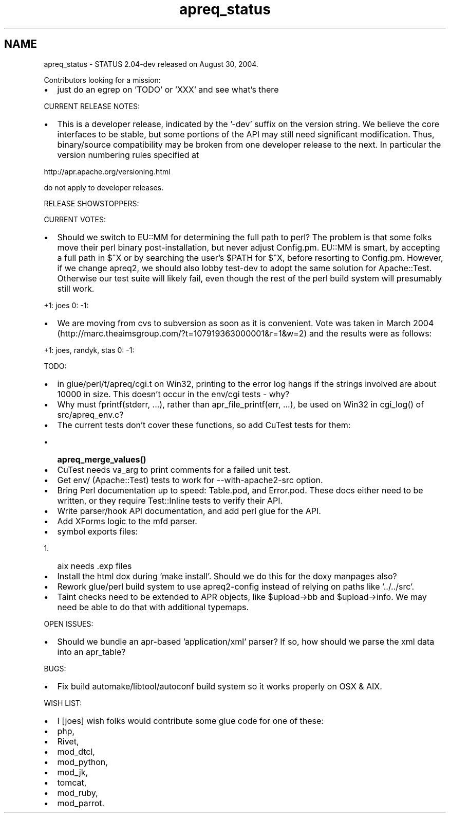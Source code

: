 .TH "apreq_status" 3 "30 Aug 2004" "Version 2.04-dev" "libapreq2" \" -*- nroff -*-
.ad l
.nh
.SH NAME
apreq_status \- STATUS
2.04-dev released on August 30, 2004.
.PP
Contributors looking for a mission:
.PP
.IP "\(bu" 2
just do an egrep on 'TODO' or 'XXX' and see what's there
.PP
.PP
CURRENT RELEASE NOTES:
.PP
.IP "\(bu" 2
This is a developer release, indicated by the '-dev' suffix on the version string. We believe the core interfaces to be stable, but some portions of the API may still need significant modification. Thus, binary/source compatibility may be broken from one developer release to the next. In particular the version numbering rules specified at
.PP
.PP
http://apr.apache.org/versioning.html
.PP
do not apply to developer releases.
.PP
RELEASE SHOWSTOPPERS:
.PP
CURRENT VOTES:
.PP
.IP "\(bu" 2
Should we switch to EU::MM for determining the full path to perl? The problem is that some folks move their perl binary post-installation, but never adjust Config.pm. EU::MM is smart, by accepting a full path in $^X or by searching the user's $PATH for $^X, before resorting to Config.pm. However, if we change apreq2, we should also lobby test-dev to adopt the same solution for Apache::Test. Otherwise our test suite will likely fail, even though the rest of the perl build system will presumably still work.
.PP
.PP
+1: joes 0: -1:
.PP
.IP "\(bu" 2
We are moving from cvs to subversion as soon as it is convenient. Vote was taken in March 2004 (http://marc.theaimsgroup.com/?t=107919363000001&r=1&w=2) and the results were as follows:
.PP
.PP
+1: joes, randyk, stas 0: -1:
.PP
TODO:
.PP
.IP "\(bu" 2
in glue/perl/t/apreq/cgi.t on Win32, printing to the error log hangs if the strings involved are about 10000 in size. This doesn't occur in the env/cgi tests - why?
.PP
.PP
.IP "\(bu" 2
Why must fprintf(stderr, ...), rather than apr_file_printf(err, ...), be used on Win32 in cgi_log() of src/apreq_env.c?
.PP
.PP
.IP "\(bu" 2
The current tests don't cover these functions, so add CuTest tests for them:
.IP "  \(bu" 4
\fBapreq_merge_values()\fP
.PP

.PP
.PP
.IP "\(bu" 2
CuTest needs va_arg to print comments for a failed unit test.
.PP
.PP
.IP "\(bu" 2
Get env/ (Apache::Test) tests to work for --with-apache2-src option.
.PP
.PP
.IP "\(bu" 2
Bring Perl documentation up to speed: Table.pod, and Error.pod. These docs either need to be written, or they require Test::Inline tests to verify their API.
.PP
.PP
.IP "\(bu" 2
Write parser/hook API documentation, and add perl glue for the API.
.PP
.PP
.IP "\(bu" 2
Add XForms logic to the mfd parser.
.PP
.PP
.IP "\(bu" 2
symbol exports files:
.IP "  1." 6
aix needs .exp files
.PP

.PP
.PP
.IP "\(bu" 2
Install the html dox during 'make install'. Should we do this for the doxy manpages also?
.PP
.PP
.IP "\(bu" 2
Rework glue/perl build system to use apreq2-config instead of relying on paths like '../../src'.
.PP
.PP
.IP "\(bu" 2
Taint checks need to be extended to APR objects, like $upload->bb and $upload->info. We may need be able to do that with additional typemaps.
.PP
.PP
OPEN ISSUES:
.PP
.IP "\(bu" 2
Should we bundle an apr-based 'application/xml' parser? If so, how should we parse the xml data into an apr_table?
.PP
.PP
BUGS:
.PP
.IP "\(bu" 2
Fix build automake/libtool/autoconf build system so it works properly on OSX & AIX.
.PP
.PP
WISH LIST:
.PP
.IP "\(bu" 2
I [joes] wish folks would contribute some glue code for one of these:
.PP
.PP
.IP "\(bu" 2
php,
.IP "\(bu" 2
Rivet,
.IP "\(bu" 2
mod_dtcl,
.IP "\(bu" 2
mod_python,
.IP "\(bu" 2
mod_jk,
.IP "\(bu" 2
tomcat,
.IP "\(bu" 2
mod_ruby,
.IP "\(bu" 2
mod_parrot. 
.PP

